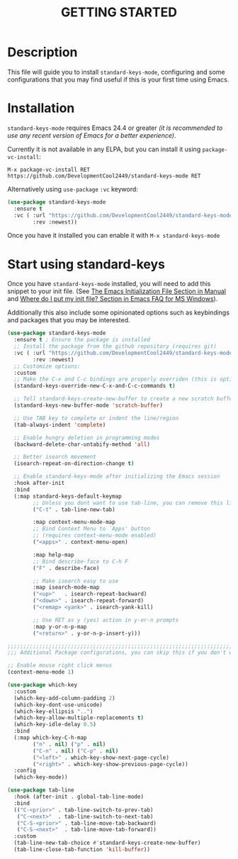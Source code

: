#+title: GETTING STARTED

* Description

This file will guide you to install ~standard-keys-mode~, configuring
and some configurations that you may find useful if this is your first
time using Emacs.

* Installation

~standard-keys-mode~ requires Emacs 24.4 or greater /(it is recommended
to use any recent version of Emacs for a better experience)/.

Currently it is not available in any ELPA, but you can install it
using ~package-vc-install~:

=M-x package-vc-install RET https://github.com/DevelopmentCool2449/standard-keys-mode RET=

Alternatively using ~use-package~ ~:vc~ keyword:

#+begin_src emacs-lisp
(use-package standard-keys-mode
  :ensure t
  :vc ( :url "https://github.com/DevelopmentCool2449/standard-keys-mode"
        :rev :newest))
#+end_src

Once you have it installed you can enable it with =M-x standard-keys-mode=

* Start using standard-keys

Once you have ~standard-keys-mode~ installed, you will need to add this
snippet to your init file.
(See [[https://www.gnu.org/software/emacs/manual/html_node/emacs/Init-File.html][The Emacs Initialization File Section in Manual]]
and [[https://www.gnu.org/software/emacs/manual/html_node/efaq-w32/Location-of-init-file.html][Where do I put my init file? Section in Emacs FAQ for MS Windows]]).

Additionally this also include some opinionated options such as
keybindings and packages that you may be interested.

#+begin_src emacs-lisp
(use-package standard-keys-mode
  :ensure t ; Ensure the package is installed
  ;; Install the package from the github repository (requires git)
  :vc ( :url "https://github.com/DevelopmentCool2449/standard-keys-mode"
        :rev :newest)
  ;; Customize options:
  :custom
  ;; Make the C-x and C-c bindings are properly overriden (this is optional)
  (standard-keys-override-new-C-x-and-C-c-commands t)

  ;; Tell standard-keys-create-new-buffer to create a new scratch buffer
  (standard-keys-new-buffer-mode 'scratch-buffer)

  ;; Use TAB key to complete or indent the line/region
  (tab-always-indent 'complete)

  ;; Enable hungry deletion in programming modes
  (backward-delete-char-untabify-method 'all)

  ;; Better isearch movement
  (isearch-repeat-on-direction-change t)

  ;; Enable standard-keys-mode after initializing the Emacs session
  :hook after-init
  :bind
  (:map standard-keys-default-keymap
        ;; Unless you dont want to use tab-line, you can remove this line:
        ("C-t" . tab-line-new-tab)

        :map context-menu-mode-map
        ;; Bind Context Menu to `Apps' button
        ;; (requires context-menu-mode enabled)
        ("<apps>" . context-menu-open)

        :map help-map
        ;; Bind describe-face to C-h F
        ("F" . describe-face)

        ;; Make isearch easy to use
        :map isearch-mode-map
        ("<up>"   . isearch-repeat-backward)
        ("<down>" . isearch-repeat-forward)
        ("<remap> <yank>" . isearch-yank-kill)

        ;; Use RET as y (yes) action in y-or-n prompts
        :map y-or-n-p-map
        ("<return>" . y-or-n-p-insert-y)))

;;;;;;;;;;;;;;;;;;;;;;;;;;;;;;;;;;;;;;;;;;;;;;;;;;;;;;;;;;;;;;;;;;;;;;;;;;;;;;
;;; Additional Package configurations, you can skip this if you don't want it.

;; Enable mouse right click menus
(context-menu-mode 1)

(use-package which-key
  :custom
  (which-key-add-column-padding 2)
  (which-key-dont-use-unicode)
  (which-key-ellipsis "..")
  (which-key-allow-multiple-replacements t)
  (which-key-idle-delay 0.5)
  :bind
  (:map which-key-C-h-map
        ("n" . nil) ("p" . nil)
        ("C-n" . nil) ("C-p" . nil)
        ("<left>" . which-key-show-next-page-cycle)
        ("<right>" . which-key-show-previous-page-cycle))
  :config
  (which-key-mode))

(use-package tab-line
  :hook (after-init . global-tab-line-mode)
  :bind
  (("C-<prior>" . tab-line-switch-to-prev-tab)
   ("C-<next>"  . tab-line-switch-to-next-tab)
   ("C-S-<prior>" . tab-line-move-tab-backward)
   ("C-S-<next>"  . tab-line-move-tab-forward))
  :custom
  (tab-line-new-tab-choice #'standard-keys-create-new-buffer)
  (tab-line-close-tab-function 'kill-buffer))
#+end_src
